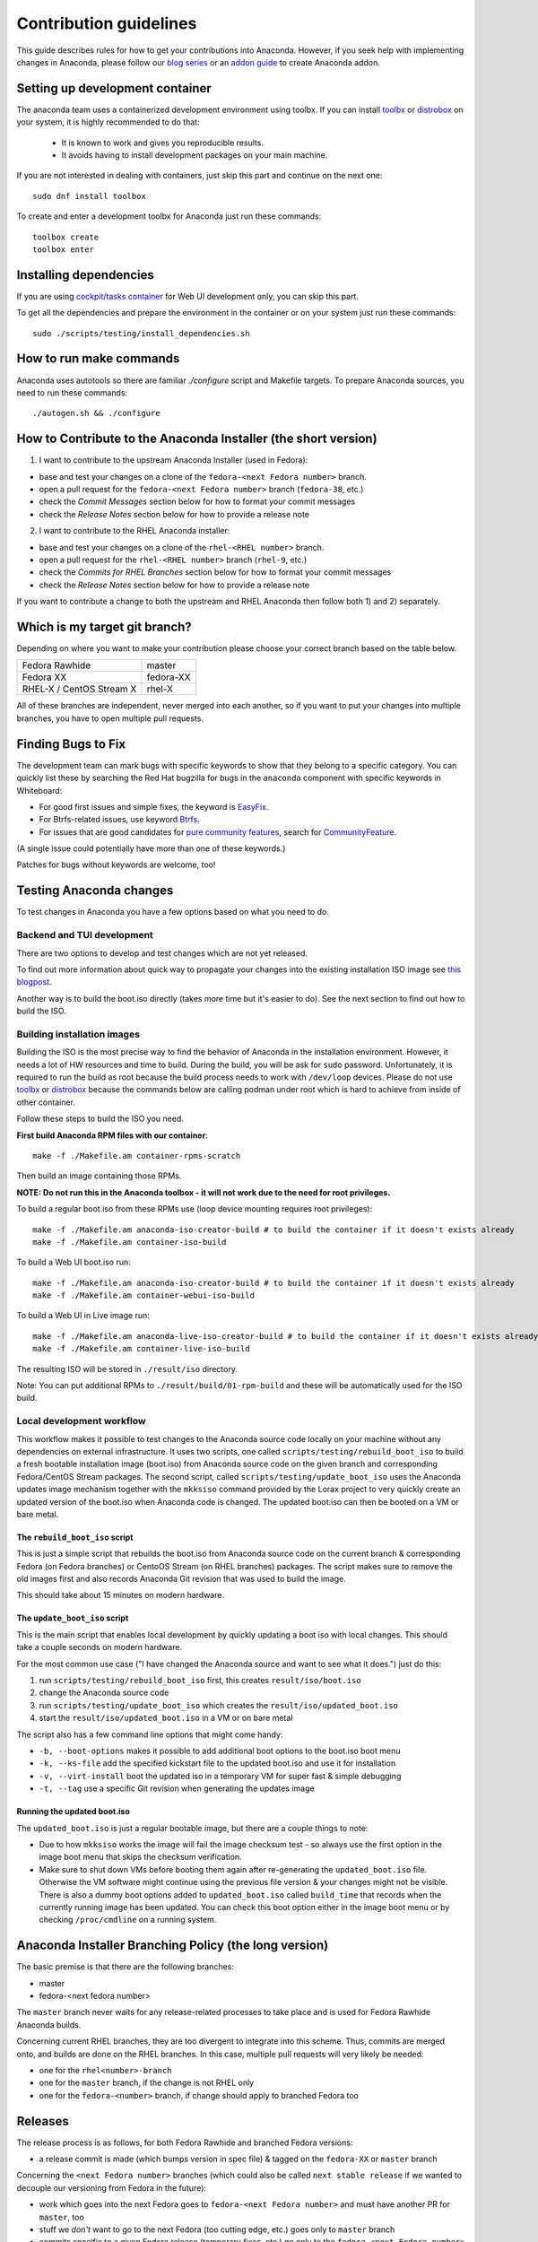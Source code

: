 Contribution guidelines
=======================

This guide describes rules for how to get your contributions into Anaconda. However, if you seek
help with implementing changes in Anaconda, please follow our
`blog series <https://rhinstaller.wordpress.com/2019/10/11/anaconda-debugging-and-testing-part-1/>`_ or
an `addon guide <http://rhinstaller.github.io/anaconda-addon-development-guide/index.html>`_ to create Anaconda addon.

Setting up development container
--------------------------------

The anaconda team uses a containerized development environment using toolbx.
If you can install `toolbx <https://containertoolbx.org/>`_ or
`distrobox <https://distrobox.privatedns.org/>`_ on your system, it is highly
recommended to do that:

 - It is known to work and gives you reproducible results.
 - It avoids having to install development packages on your main machine.

If you are not interested in dealing with containers, just skip this part and continue on the next one::

    sudo dnf install toolbox

To create and enter a development toolbx for Anaconda just run these commands::

    toolbox create
    toolbox enter

Installing dependencies
-----------------------

If you are using `cockpit/tasks container <https://quay.io/repository/cockpit/tasks>`_
for Web UI development only, you can skip this part.

To get all the dependencies and prepare the environment in the container or
on your system just run these commands::

    sudo ./scripts/testing/install_dependencies.sh


How to run make commands
------------------------

Anaconda uses autotools so there are familiar `./configure` script and  Makefile targets.
To prepare Anaconda sources, you need to run these commands::

    ./autogen.sh && ./configure

How to Contribute to the Anaconda Installer (the short version)
----------------------------------------------------------------

1) I want to contribute to the upstream Anaconda Installer (used in Fedora):

- base and test your changes on a clone of the ``fedora-<next Fedora number>`` branch.
- open a pull request for the ``fedora-<next Fedora number>`` branch (``fedora-38``, etc.)
- check the *Commit Messages* section below for how to format your commit messages
- check the *Release Notes* section below for how to provide a release note

2) I want to contribute to the RHEL Anaconda installer:

- base and test your changes on a clone of the ``rhel-<RHEL number>``  branch.
- open a pull request for the ``rhel-<RHEL number>``  branch (``rhel-9``, etc.)
- check the *Commits for RHEL Branches* section below for how to format your commit messages
- check the *Release Notes* section below for how to provide a release note

If you want to contribute a change to both the upstream and RHEL Anaconda then follow both 1) and 2) separately.

Which is my target git branch?
------------------------------

Depending on where you want to make your contribution please choose your correct branch based on the table below.

+--------------------------+--------------+
| Fedora Rawhide           | master       |
+--------------------------+--------------+
| Fedora XX                | fedora-XX    |
+--------------------------+--------------+
| RHEL-X / CentOS Stream X | rhel-X       |
+--------------------------+--------------+

All of these branches are independent, never merged into each another, so if you want to put your
changes into multiple branches, you have to open multiple pull requests.

Finding Bugs to Fix
-------------------

The development team can mark bugs with specific keywords to show that they belong to a specific
category. You can quickly list these by searching the Red Hat bugzilla for bugs in the
``anaconda`` component with specific keywords in Whiteboard:

- For good first issues and simple fixes, the keyword is `EasyFix <https://bugzilla.redhat.com/buglist.cgi?bug_status=NEW&classification=Fedora&component=anaconda&f1=status_whiteboard&list_id=11496717&o1=substring&product=Fedora&query_format=advanced&v1=EasyFix>`_.

- For Btrfs-related issues, use keyword `Btrfs <https://bugzilla.redhat.com/buglist.cgi?bug_status=NEW&classification=Fedora&component=anaconda&f1=status_whiteboard&list_id=11496717&o1=substring&product=Fedora&query_format=advanced&v1=Btrfs>`_.

- For issues that are good candidates for `pure community features <pure-community-features>`_, search for `CommunityFeature <https://bugzilla.redhat.com/buglist.cgi?bug_status=NEW&classification=Fedora&component=anaconda&f1=status_whiteboard&list_id=11496717&o1=substring&product=Fedora&query_format=advanced&v1=CommunityFeature>`_.

(A single issue could potentially have more than one of these keywords.)

Patches for bugs without keywords are welcome, too!

Testing Anaconda changes
------------------------

To test changes in Anaconda you have a few options based on what you need to do.

Backend and TUI development
^^^^^^^^^^^^^^^^^^^^^^^^^^^
There are two options to develop and test changes which are not yet released.

To find out more information about quick way to propagate your changes into the existing installation ISO image see `this blogpost <https://rhinstaller.wordpress.com/2019/10/11/anaconda-debugging-and-testing-part-1/>`_.

Another way is to build the boot.iso directly (takes more time but it's easier to do). See the next section to find out how to build the ISO.

Building installation images
^^^^^^^^^^^^^^^^^^^^^^^^^^^^
Building the ISO is the most precise way to find the behavior of Anaconda in the installation environment. However, it needs a lot of HW resources and time to build.
During the build, you will be ask for ``sudo`` password. Unfortunately, it is required to run the build as root because the build process needs to work with ``/dev/loop`` devices.
Please do not use `toolbx <https://github.com/containers/toolbox>`_ or `distrobox <https://github.com/89luca89/distrobox>`_ because the commands below are calling podman under root which is hard to achieve from inside of other container.

Follow these steps to build the ISO you need.

**First build Anaconda RPM files with our container**::

  make -f ./Makefile.am container-rpms-scratch

Then build an image containing those RPMs.

**NOTE: Do not run this in the Anaconda toolbox - it will not work due to the need for root privileges.**

To build a regular boot.iso from these RPMs use (loop device mounting requires root privileges)::

  make -f ./Makefile.am anaconda-iso-creator-build # to build the container if it doesn't exists already
  make -f ./Makefile.am container-iso-build

To build a Web UI boot.iso run::

  make -f ./Makefile.am anaconda-iso-creator-build # to build the container if it doesn't exists already
  make -f ./Makefile.am container-webui-iso-build

To build a Web UI in Live image run::

  make -f ./Makefile.am anaconda-live-iso-creator-build # to build the container if it doesn't exists already
  make -f ./Makefile.am container-live-iso-build

The resulting ISO will be stored in ``./result/iso`` directory.

Note: You can put additional RPMs to ``./result/build/01-rpm-build`` and these will be automatically used for the ISO build.

Local development workflow
^^^^^^^^^^^^^^^^^^^^^^^^^^

This workflow makes it possible to test changes to the Anaconda source code locally on your machine without any dependencies
on external infrastructure. It uses two scripts, one called ``scripts/testing/rebuild_boot_iso`` to build a fresh bootable installation image (boot.iso)
from Anaconda source code on the given branch and corresponding Fedora/CentOS Stream packages. The second script, called ``scripts/testing/update_boot_iso``
uses the Anaconda updates image mechanism together with the ``mkksiso`` command provided by the Lorax project to very quickly
create an updated version of the boot.iso when Anaconda code is changed. The updated boot.iso can then be booted on a VM or bare metal.

The ``rebuild_boot_iso`` script
"""""""""""""""""""""""""""""""

This is just a simple script that rebuilds the boot.iso from Anaconda source code on the current branch & corresponding Fedora
(on Fedora branches) or CentoOS Stream (on RHEL branches) packages. The script makes sure to remove the old images first
and also records Anaconda Git revision that was used to build the image.

This should take about 15 minutes on modern hardware.

The ``update_boot_iso`` script
""""""""""""""""""""""""""""""

This is the main script that enables local development by quickly updating a boot iso with local changes.
This should take a couple seconds on modern hardware.

For the most common use case ("I have changed the Anaconda source and want to see what it does.") just do this:

1. run ``scripts/testing/rebuild_boot_iso`` first, this creates ``result/iso/boot.iso``
2. change the Anaconda source code
3. run ``scripts/testing/update_boot_iso`` which creates the ``result/iso/updated_boot.iso``
4. start the ``result/iso/updated_boot.iso`` in a VM or on bare metal

The script also has a few command line options that might come handy:

* ``-b, --boot-options`` makes it possible to add additional boot options to the boot.iso boot menu
* ``-k, --ks-file`` add the specified kickstart file to the updated boot.iso and use it for installation
* ``-v, --virt-install`` boot the updated iso in a temporary VM for super fast & simple debugging
* ``-t, --tag`` use a specific Git revision when generating the updates image

Running the updated boot.iso
""""""""""""""""""""""""""""

The ``updated_boot.iso`` is just a regular bootable image, but there are a couple things to note:

* Due to how ``mkksiso`` works the image will fail the image checksum test - so always use the first option
  in the image boot menu that skips the checksum verification.
* Make sure to shut down VMs before booting them again after re-generating the ``updated_boot.iso`` file.
  Otherwise the VM software might continue using the previous file version & your changes might not be visible.
  There is also a dummy boot options added to ``updated_boot.iso`` called ``build_time`` that records when the
  currently running image has been updated. You can check this boot option either in the image boot menu
  or by checking ``/proc/cmdline`` on a running system.

Anaconda Installer Branching Policy (the long version)
-------------------------------------------------------

The basic premise is that there are the following branches:

- master
- fedora-<next fedora number>

The ``master`` branch never waits for any release-related processes to take place and is used for Fedora Rawhide Anaconda builds.

Concerning current RHEL branches, they are too divergent to integrate into this scheme. Thus, commits are merged onto, and builds are done on the RHEL branches.
In this case, multiple pull requests will very likely be needed:

- one for the ``rhel<number>-branch``
- one for the ``master`` branch, if the change is not RHEL only
- one for the ``fedora-<number>`` branch, if change should apply to branched Fedora too

Releases
---------

The release process is as follows, for both Fedora Rawhide and branched Fedora versions:

- a release commit is made (which bumps version in spec file) & tagged on the ``fedora-XX`` or ``master`` branch

Concerning the ``<next Fedora number>`` branches (which could also be called ``next stable release`` if we wanted to decouple our versioning from Fedora in the future):

- work which goes into the next Fedora goes to ``fedora-<next Fedora number>`` and must have another PR for ``master``, too
- stuff we *don't* want to go to the next Fedora (too cutting edge, etc.) goes only to ``master`` branch
- commits specific to a given Fedora release (temporary fixes, etc.) go only to the ``fedora-<next Fedora number>`` branch
- this way we can easily see what was developed in which Fedora timeframe and possibly due to given Fedora testing phase feedback (bugfixes, etc.)

Example for the F38 and F39 cycle
----------------------------------

Once Fedora 38 is branched, we have these branches in the repository:

- ``master``
- ``fedora-38``

This would continue until f38 is released, after which we:

- keep the ``fedora-38`` branch as an inactive record of the f38 cycle
- work on the ``master`` branch only

After a while, Fedora 39 is branched and we start the ``fedora-39`` branch off the ``master`` branch.

This will result in the following branches for the f39 cycle:

- ``master``
- ``fedora-39``

Guidelines for Commits
-----------------------

Commit Messages
^^^^^^^^^^^^^^^^

The first line should be a succinct description of what the commit does, starting with capital and ending without a period ('.'). If your commit is fixing a bug in Red Hat's bugzilla instance, you should add ``(#123456)`` to the end of the first line of the commit message. The next line should be blank, followed (optionally) by a more in-depth description of your changes. Here's an example:

    Stop kickstart when space check fails

    Text mode kickstart behavior was inconsistent, it would allow an
    installation to continue even though the space check failed. Every other
    install method stops, letting the user add more space before continuing.

Commits for RHEL Branches
^^^^^^^^^^^^^^^^^^^^^^^^^^

If you are submitting a patch for any rhel-branch, the last line of your commit must identify the `JIRA issue <https://issues.redhat.com/projects/RHEL/issues/>`_ id it fixes, using the ``Resolves``, ``Related`` or ``Reverts`` keyword, e.g.:
``Resolves: RHEL-11111``

or

``Related: RHEL-12345``

or

``Reverts: RHEL-22222``

Use ``Resolves`` if the patch fixes the core issue which caused the bug.
Use ``Related`` if the patch fixes an ancillary issue that is related to, but might not actually fix the bug.
Use ``Reverts`` if this patch reverts changes introduced by linked bug.

Release Notes
^^^^^^^^^^^^^

If you are submitting a patch that should be documented in the release notes, create a copy of the
``docs/release-notes/template.rst`` file, modify its content and add the new file to your patch, so
it can be reviewed and merged together with your changes.

After a final release (for example, Fedora GA), we will remove all release notes from
``docs/release-notes/`` of the release branch and add the content into the ``docs/release-notes.rst``
file.

This change will be ported to upstream to remove the already documented release notes from
``docs/release-notes/`` of the upstream branch. In a case of RHEL, port only the new release file.

Pull Request Review
^^^^^^^^^^^^^^^^^^^^

Please note that there is a minimum review period of 24 hours for any patch. The purpose of this rule is to ensure that all interested parties have an opportunity to review every patch. When posting a patch before or after a holiday break it is important to extend this period as appropriate.

All subsequent changes made to patches must be force-pushed to the PR branch before merging it into the main branch.

Code conventions
----------------

It is important to have consistency across the codebase. This won't necessarily make your code work better, but it might help to make the codebase more understandable, easier to work with, and more pleasant to go through when doing a code review.

In general we are trying to be as close as possible to `PEP8 <https://www.python.org/dev/peps/pep-0008/>`_ but also extending or modifying minor PEP8 rules when it seems suitable in the context of our project. See list of the conventions below:

* Limit all lines to a maximum of 99 characters.
* Format strings with `.format() <https://docs.python.org/3/library/stdtypes.html#str.format>`_ instead of ``%`` (https://pyformat.info/)
    * Exception: Use ``%`` formatting in logging functions and pass the ``%`` as arguments. See `logging format interpolation <https://stackoverflow.com/questions/34619790/pylint-message-logging-format-interpolation>`_ for the reasons.
* Follow docstring conventions. See `PEP257 <https://www.python.org/dev/peps/pep-0257>`_.
* Use `Enum <https://docs.python.org/3/library/enum.html>`_ instead of constants is recommended.
* Use ``super()`` instead of ``super(ParentClass, self)``.
* Use only absolute imports (instead of relative ones).
* Use ``ParentClass.method(self)`` only in case of multiple inheritance.
* Instance variables are preferred, class variables should be used only with a good reason.
* Global instances and singletons should be used only with a good reason.
* Never do wildcard (``from foo import *``) imports with the exception when all Anaconda developers agree on that.
* Use ``raise`` & ``return`` in the doc string. Do not use ``raises`` or ``returns``.
* Methods that return a task should have the suffix ‘_with_task’ (for example discover_with_task and DiscoverWithTask).
* Prefer to use ``pyanaconda.util.join_paths`` over ``os.path.join``. See documentation for more info.
* Never call ``upper()`` on translated strings. See the bug `1619530 <https://bugzilla.redhat.com/show_bug.cgi?id=1619530>`_
* Names of signal handlers defined in ``.glade`` files should have the ``on_`` prefix.

Merging examples
----------------

Merging a GitHub pull request
^^^^^^^^^^^^^^^^^^^^^^^^^^^^^
(Fedora 38 is used as an example, don't forget to use appropriate Fedora version.)

Press the green *Merge pull request* button on the pull request page.

Then you are done.

Merging a topic branch manually
^^^^^^^^^^^^^^^^^^^^^^^^^^^^^^^
(Fedora 38 is used as an example, don't forget to use appropriate Fedora version.)

Let's say that there is a topic branch called "fix_foo_with_bar" that should be merged to a given Anaconda non-topic branch.

Checkout the given target branch, pull it and merge your topic branch into it::

    git checkout <target branch>
    git pull
    git merge --no-ff fix_foo_with_bar

Then push the merge to the remote::

    git push origin <target branch>

If the pull request has been opened for the ``fedora-38`` branch, then you also need to check if the same change should go to the ``master`` branch in another PR.

.. _pure-community-features:

Pure community features
-----------------------

The pure community features are features which are part of the Anaconda code base but they are maintained and extended mainly by the community. These features are not a priority for the Anaconda project.

In case of issues in pure community features, the Anaconda team will provide only sanity checking. It is the responsibility of the community (maintainers of the feature) to provide fix for the issue. If the issue will have bigger impact on other parts of the Anaconda project or if it will block a release or another priority feature and the fix won't be provided in a reasonable time the Anaconda team reserves the rights to remove or disable this feature from the Anaconda code base.

Below is a list of pure community features, their community maintainers, and maintainers contact information:

/boot on btrfs subvolume
^^^^^^^^^^^^^^^^^^^^^^^^

* Origin: https://github.com/rhinstaller/anaconda/pull/2255
* Bugzilla: https://bugzilla.redhat.com/show_bug.cgi?id=1418336
* Maintainer: Neal Gompa <ngompa13@gmail.com>
* Description:

``Enable boot of the installed system from a BTRFS subvolume.``

systemd-boot as a bootloader
^^^^^^^^^^^^^^^^^^^^^^^^^^^^

* Origin: https://github.com/rhinstaller/anaconda/pull/4368
* Bugzilla: https://bugzilla.redhat.com/show_bug.cgi?id=2135531
* Maintainer: Jeremy Linton <jeremy.linton@arm.com>
* Description:

``Enable boot using systemd-boot rather than grub2.``
